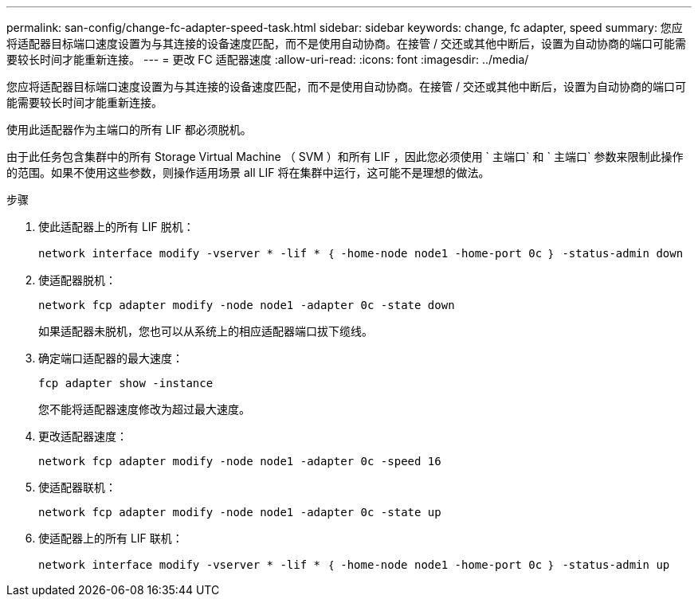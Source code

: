 ---
permalink: san-config/change-fc-adapter-speed-task.html 
sidebar: sidebar 
keywords: change, fc adapter, speed 
summary: 您应将适配器目标端口速度设置为与其连接的设备速度匹配，而不是使用自动协商。在接管 / 交还或其他中断后，设置为自动协商的端口可能需要较长时间才能重新连接。 
---
= 更改 FC 适配器速度
:allow-uri-read: 
:icons: font
:imagesdir: ../media/


[role="lead"]
您应将适配器目标端口速度设置为与其连接的设备速度匹配，而不是使用自动协商。在接管 / 交还或其他中断后，设置为自动协商的端口可能需要较长时间才能重新连接。

使用此适配器作为主端口的所有 LIF 都必须脱机。

由于此任务包含集群中的所有 Storage Virtual Machine （ SVM ）和所有 LIF ，因此您必须使用 ` 主端口` 和 ` 主端口` 参数来限制此操作的范围。如果不使用这些参数，则操作适用场景 all LIF 将在集群中运行，这可能不是理想的做法。

.步骤
. 使此适配器上的所有 LIF 脱机：
+
`network interface modify -vserver * -lif * ｛ -home-node node1 -home-port 0c ｝ -status-admin down`

. 使适配器脱机：
+
`network fcp adapter modify -node node1 -adapter 0c -state down`

+
如果适配器未脱机，您也可以从系统上的相应适配器端口拔下缆线。

. 确定端口适配器的最大速度：
+
`fcp adapter show -instance`

+
您不能将适配器速度修改为超过最大速度。

. 更改适配器速度：
+
`network fcp adapter modify -node node1 -adapter 0c -speed 16`

. 使适配器联机：
+
`network fcp adapter modify -node node1 -adapter 0c -state up`

. 使适配器上的所有 LIF 联机：
+
`network interface modify -vserver * -lif * ｛ -home-node node1 -home-port 0c ｝ -status-admin up`


